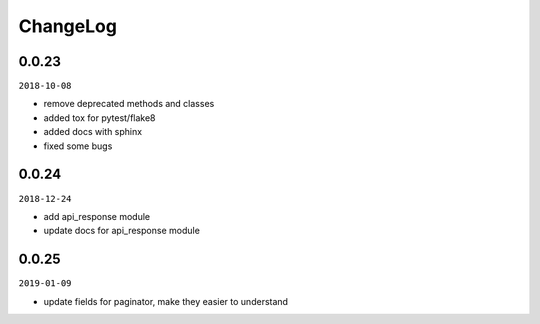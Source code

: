 ChangeLog
=========

0.0.23
^^^^^^

``2018-10-08``

- remove deprecated methods and classes
- added tox for pytest/flake8
- added docs with sphinx
- fixed some bugs

0.0.24
^^^^^^

``2018-12-24``

- add api_response module
- update docs for api_response module

0.0.25
^^^^^^

``2019-01-09``

- update fields for paginator, make they easier to understand
